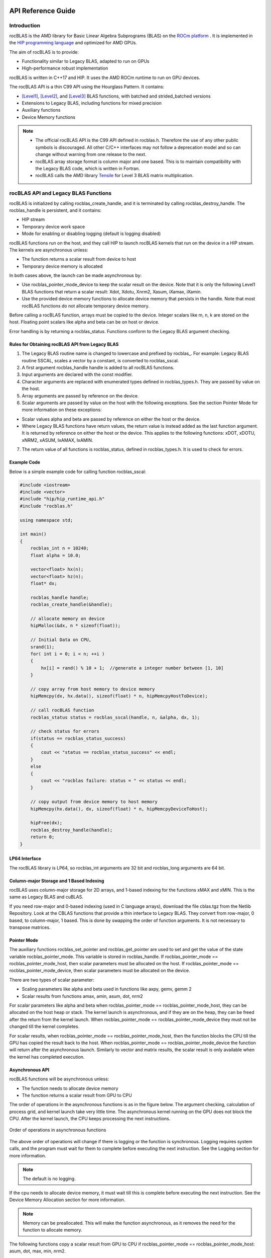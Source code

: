 
===================
API Reference Guide
===================

------------
Introduction
------------

rocBLAS is the AMD library for Basic Linear Algebra Subprograms (BLAS) on the `ROCm platform <https://docs.amd.com/>`__ . It is
implemented in the `HIP programming language <https://github.com/ROCm-Developer-Tools/HIP/>`__ and optimized for AMD GPUs.

The aim of rocBLAS is to provide:

- Functionality similar to Legacy BLAS, adapted to run on GPUs
- High-performance robust implementation

rocBLAS is written in C++17 and HIP. It uses the AMD ROCm runtime to run on GPU devices.

The rocBLAS API is a thin C99 API using the Hourglass Pattern. It contains:

- [Level1]_, [Level2]_, and [Level3]_ BLAS functions, with batched and strided_batched versions
- Extensions to Legacy BLAS, including functions for mixed precision
- Auxiliary functions
- Device Memory functions

.. note::
  - The official rocBLAS API is the C99 API defined in rocblas.h. Therefore the use of any other public symbols is discouraged. All other C/C++ interfaces may not follow a deprecation model and so can change without warning from one release to the next.
  - rocBLAS array storage format is column major and one based. This is to maintain compatibility with the Legacy BLAS code, which is written in Fortran.
  - rocBLAS calls the AMD library `Tensile <https://github.com/ROCmSoftwarePlatform/Tensile>`_ for Level 3 BLAS matrix multiplication.

--------------------------------------
rocBLAS API and Legacy BLAS Functions
--------------------------------------

rocBLAS is initialized by calling rocblas_create_handle, and it is terminated by calling rocblas_destroy_handle. The rocblas_handle is persistent, and it contains:

- HIP stream
- Temporary device work space
- Mode for enabling or disabling logging (default is logging disabled)

rocBLAS functions run on the host, and they call HIP to launch rocBLAS kernels that run on the device in a HIP stream. The kernels are asynchronous unless:

- The function returns a scalar result from device to host
- Temporary device memory is allocated

In both cases above, the launch can be made asynchronous by:

- Use rocblas_pointer_mode_device to keep the scalar result on the device. Note that it is only the following Level1 BLAS functions that return a scalar result: Xdot, Xdotu, Xnrm2, Xasum, iXamax, iXamin.

- Use the provided device memory functions to allocate device memory that persists in the handle. Note that most rocBLAS functions do not allocate temporary device memory.

Before calling a rocBLAS function, arrays must be copied to the device. Integer scalars like m, n, k are stored on the host. Floating point scalars like alpha and beta can be on host or device.

Error handling is by returning a rocblas_status. Functions conform to the Legacy BLAS argument checking.


Rules for Obtaining rocBLAS API from Legacy BLAS
^^^^^^^^^^^^^^^^^^^^^^^^^^^^^^^^^^^^^^^^^^^^^^^^

1. The Legacy BLAS routine name is changed to lowercase and prefixed
   by rocblas\_. For example: Legacy BLAS routine SSCAL, scales a vector by a constant, is converted to rocblas_sscal.

2. A first argument rocblas_handle handle is added to all rocBLAS
   functions.

3. Input arguments are declared with the const modifier.

4. Character arguments are replaced with enumerated types defined in
   rocblas_types.h. They are passed by value on the host.

5. Array arguments are passed by reference on the device.

6. Scalar arguments are passed by value on the host with the following
   exceptions. See the section Pointer Mode for more information on
   these exceptions:

-  Scalar values alpha and beta are passed by reference on either the
   host or the device.

-  Where Legacy BLAS functions have return values, the return value is
   instead added as the last function argument. It is returned by
   reference on either the host or the device. This applies to the
   following functions: xDOT, xDOTU, xNRM2, xASUM, IxAMAX, IxAMIN.

7. The return value of all functions is rocblas_status, defined in
   rocblas_types.h. It is used to check for errors.


Example Code
^^^^^^^^^^^^

Below is a simple example code for calling function rocblas_sscal:

.. code-block:: c++

   #include <iostream>
   #include <vector>
   #include "hip/hip_runtime_api.h"
   #include "rocblas.h"

   using namespace std;

   int main()
   {
       rocblas_int n = 10240;
       float alpha = 10.0;

       vector<float> hx(n);
       vector<float> hz(n);
       float* dx;

       rocblas_handle handle;
       rocblas_create_handle(&handle);

       // allocate memory on device
       hipMalloc(&dx, n * sizeof(float));

       // Initial Data on CPU,
       srand(1);
       for( int i = 0; i < n; ++i )
       {
           hx[i] = rand() % 10 + 1;  //generate a integer number between [1, 10]
       }

       // copy array from host memory to device memory
       hipMemcpy(dx, hx.data(), sizeof(float) * n, hipMemcpyHostToDevice);

       // call rocBLAS function
       rocblas_status status = rocblas_sscal(handle, n, &alpha, dx, 1);

       // check status for errors
       if(status == rocblas_status_success)
       {
           cout << "status == rocblas_status_success" << endl;
       }
       else
       {
           cout << "rocblas failure: status = " << status << endl;
       }

       // copy output from device memory to host memory
       hipMemcpy(hx.data(), dx, sizeof(float) * n, hipMemcpyDeviceToHost);

       hipFree(dx);
       rocblas_destroy_handle(handle);
       return 0;
   }


LP64 Interface
^^^^^^^^^^^^^^

The rocBLAS library is LP64, so rocblas_int arguments are 32 bit and
rocblas_long arguments are 64 bit.


Column-major Storage and 1 Based Indexing
^^^^^^^^^^^^^^^^^^^^^^^^^^^^^^^^^^^^^^^^^

rocBLAS uses column-major storage for 2D arrays, and 1-based indexing
for the functions xMAX and xMIN. This is the same as Legacy BLAS and
cuBLAS.

If you need row-major and 0-based indexing (used in C language arrays), download the file cblas.tgz from the Netlib Repository.
Look at the CBLAS functions that provide a thin interface to Legacy BLAS. They convert from row-major, 0 based, to column-major, 1
based. This is done by swapping the order of function arguments. It is not necessary to transpose matrices.


Pointer Mode
^^^^^^^^^^^^

The auxiliary functions rocblas_set_pointer and rocblas_get_pointer are
used to set and get the value of the state variable
rocblas_pointer_mode. This variable is stored in rocblas_handle. If rocblas_pointer_mode ==
rocblas_pointer_mode_host, then scalar parameters must be allocated on
the host. If rocblas_pointer_mode == rocblas_pointer_mode_device, then
scalar parameters must be allocated on the device.

There are two types of scalar parameter:

* Scaling parameters like alpha and beta used in functions like axpy, gemv, gemm 2

* Scalar results from functions amax, amin, asum, dot, nrm2

For scalar parameters like alpha and beta when rocblas_pointer_mode ==
rocblas_pointer_mode_host, they can be allocated on the host heap or
stack. The kernel launch is asynchronous, and if they are on the heap,
they can be freed after the return from the kernel launch. When
rocblas_pointer_mode == rocblas_pointer_mode_device they must not be
changed till the kernel completes.

For scalar results, when rocblas_pointer_mode ==
rocblas_pointer_mode_host, then the function blocks the CPU till the GPU
has copied the result back to the host. When rocblas_pointer_mode ==
rocblas_pointer_mode_device the function will return after the
asynchronous launch. Similarly to vector and matrix results, the scalar
result is only available when the kernel has completed execution.


Asynchronous API
^^^^^^^^^^^^^^^^

rocBLAS functions will be asynchronous unless:

* The function needs to allocate device memory

* The function returns a scalar result from GPU to CPU

The order of operations in the asynchronous functions is as in the figure
below. The argument checking, calculation of process grid, and kernel
launch take very little time. The asynchronous kernel running on the GPU
does not block the CPU. After the kernel launch, the CPU keeps processing
the next instructions.

.. asynch_blocks
.. figure:: ./data/asynch_function.PNG
   :alt: code blocks in asynch function call
   :align: center

   Order of operations in asynchronous functions


The above order of operations will change if there is logging or the
function is synchronous. Logging requires system calls, and the program
must wait for them to complete before executing the next instruction.
See the Logging section for more information.

.. note:: The default is no logging.

If the cpu needs to allocate device memory, it must wait till this is complete before
executing the next instruction. See the Device Memory Allocation section for more information.

.. note:: Memory can be preallocated. This will make the function asynchronous, as it removes the need for the function to allocate memory.

The following functions copy a scalar result from GPU to CPU if
rocblas_pointer_mode == rocblas_pointer_mode_host: asum, dot, max, min, nrm2.

This makes the function synchronous, as the program must wait
for the copy before executing the next instruction. See the section on
Pointer Mode for more information.

.. note:: Set rocblas_pointer_mode to rocblas_pointer_mode_device makes the function asynchronous by keeping the result on the GPU.

The order of operations with logging, device memory allocation, and return of a scalar
result is as in the figure below:

.. asynch_blocks
.. figure:: ./data/synchronous_function.PNG
   :alt: code blocks in synchronous function call
   :align: center

   Code blocks in synchronous function call


Complex Number Data Types
^^^^^^^^^^^^^^^^^^^^^^^^^

Data types for rocBLAS complex numbers in the API are a special case.  For C compiler users, gcc, and other non-hipcc compiler users, these types
are exposed as a struct with x and y components and identical memory layout to std::complex for float and double precision.   Internally a templated
C++ class is defined, but it should be considered deprecated for external use.   For simplified usage with Hipified code there is an option
to interpret the API as using hipFloatComplex and hipDoubleComplex types (i.e. typedef hipFloatComplex rocblas_float_complex).  This is provided
for users to avoid casting when using the hip complex types in their code.  As the memory layout is consistent across all three types,
it is safe to cast arguments to API calls between the 3 types: hipFloatComplex, std::complex<float>, and rocblas_float_complex, as well as for
the double precision variants. To expose the API as using the hip defined complex types, user can use either a compiler define or inlined
#define ROCM_MATHLIBS_API_USE_HIP_COMPLEX before including the header file <rocblas.h>.  Thus the API is compatible with both forms, but
recompilation is required to avoid casting if switching to pass in the hip complex types.  Most device memory pointers are passed with void*
types to hip utility functions (e.g. hipMemcpy), so uploading memory from std::complex arrays or hipFloatComplex arrays requires no changes
regardless of complex data type API choice.


MI100 (gfx908) Considerations
^^^^^^^^^^^^^^^^^^^^^^^^^^^^^

On nodes with the MI100 (gfx908), MFMA (Matrix-Fused-Multiply-Add)
instructions are available to substantially speed up matrix operations.
This hardware feature is used in all gemm and gemm-based functions in
rocBLAS with 32-bit or shorter base datatypes with an associated 32-bit
compute_type (f32_r, i32_r, or f32_c as appropriate).

Specifically, rocBLAS takes advantage of MI100's MFMA instructions for
three real base types f16_r, bf16_r, and f32_r with compute_type f32_r,
one integral base type i8_r with compute_type i32_r, and one complex
base type f32_c with compute_type f32_c.  In summary, all GEMM APIs and
APIs for GEMM-based functions using these five base types and their
associated compute_type (explicit or implicit) take advantage of MI100's
MFMA instructions.

.. note::

   The use of MI100's MFMA instructions is automatic.  There is no user control for on/off.

   Not all problem sizes may select MFMA-based kernels; additional tuning may be needed to get good performance.


MI200 (gfx90a) Considerations
^^^^^^^^^^^^^^^^^^^^^^^^^^^^^

On nodes with the MI200 (gfx90a), MFMA_F64 instructions are available to
substantially speed up double precision matrix operations.  This
hardware feature is used in all GEMM and GEMM-based functions in
rocBLAS with 64-bit floating-point datatype, namely DGEMM, ZGEMM,
DTRSM, ZTRSM, DTRMM, ZTRMM, DSYRKX, and ZSYRKX.

The MI200 MFMA_F16, MFMA_BF16 and MFMA_BF16_1K instructions
flush subnormal input/output data ("denorms") to zero. It is observed that
certain use cases utilizing the HPA (High Precision Accumulate) HGEMM
kernels where a_type=b_type=c_type=d_type=f16_r and compute_type=f32_r
do not tolerate the MI200's flush-denorms-to-zero behavior well
due to F16's limited exponent range. An alternate implementation of the
HPA HGEMM kernel utilizing the MFMA_BF16_1K instruction is provided which,
takes advantage of BF16's much larger exponent range, albeit with reduced
accuracy.  To select the alternate implementation of HPA HGEMM with the
gemm_ex/gemm_strided_batched_ex functions, for the flags argument, use
the enum value of rocblas_gemm_flags_fp16_alt_impl.

.. note::

   The use of MI200's MFMA instructions (including MFMA_F64) is automatic.  There is no user control for on/off.

   Not all problem sizes may select MFMA-based kernels; additional tuning may be needed to get good performance.

-----------------------
Deprecations by version
-----------------------

Announced in rocBLAS 2.45
^^^^^^^^^^^^^^^^^^^^^^^^^

Replace is_complex by rocblas_is_complex
''''''''''''''''''''''''''''''''''''''''

From rocBLAS 3.0 the trait is_complex for rocblas complex types has been removed. Replace with rocblas_is_complex

Replace truncate with rocblas_truncate
''''''''''''''''''''''''''''''''''''''

From rocBLAS 3.0 enum truncate_t and the value truncate has been removed and replaced by rocblas_truncate_t
and rocblas_truncate, respectively.

Announced in rocBLAS 2.46
^^^^^^^^^^^^^^^^^^^^^^^^^

Remove ability for hipBLAS to set rocblas_int8_type_for_hipblas
'''''''''''''''''''''''''''''''''''''''''''''''''''''''''''''''

From rocBLAS 3.0 remove enum rocblas_int8_type_for_hipblas and the functions rocblas_get_int8_type_for_hipblas and
rocblas_set_int8_type_for_hipblas. These are used by hipBLAS to select either int8_t or packed_int8x4 datatype.
In hipBLAS the option to use packed_int8x4 will be removed, only int8_t will be available.


Announced in rocBLAS 3.0
^^^^^^^^^^^^^^^^^^^^^^^^

Replace Legacy BLAS in-place trmm functions with trmm functions that support both in-place and out-of-place functionality
'''''''''''''''''''''''''''''''''''''''''''''''''''''''''''''''''''''''''''''''''''''''''''''''''''''''''''''''''''''''''
Use of the deprecated Legacy BLAS in-place trmm functions will give deprecation warnings telling
you to compile with -DROCBLAS_V3 and use the new in-place and out-of-place trmm functions.

Note that there are no deprecation warnings for the rocBLAS Fortran API.

The Legacy BLAS in-place trmm calculates B <- alpha * op(A) * B. Matrix B is replaced in-place by
triangular matrix A multiplied by matrix B. The prototype in the include file rocblas-functions.h is:

::

    rocblas_status rocblas_strmm(rocblas_handle    handle,
                                 rocblas_side      side,
                                 rocblas_fill      uplo,
                                 rocblas_operation transA,
                                 rocblas_diagonal  diag,
                                 rocblas_int       m,
                                 rocblas_int       n,
                                 const float*      alpha,
                                 const float*      A,
                                 rocblas_int       lda,
                                 float*            B,
                                 rocblas_int       ldb);

rocBLAS 3.0 deprecates the legacy BLAS trmm functionality and replaces it with C <- alpha * op(A) * B. The prototype is:

::

    rocblas_status rocblas_strmm(rocblas_handle    handle,
                                 rocblas_side      side,
                                 rocblas_fill      uplo,
                                 rocblas_operation transA,
                                 rocblas_diagonal  diag,
                                 rocblas_int       m,
                                 rocblas_int       n,
                                 const float*      alpha,
                                 const float*      A,
                                 rocblas_int       lda,
                                 const float*      B,
                                 rocblas_int       ldb,
                                 float*            C,
                                 rocblas_int       ldc);

The new API provides the legacy BLAS in-place functionality if you set pointer C equal to pointer B and
ldc equal to ldb.

There are similar deprecations for the _batched and _strided_batched versions of trmm.

Remove rocblas_gemm_ext2
''''''''''''''''''''''''
rocblas_gemm_ext2 is deprecated and it will be removed in the next major release of rocBLAS.

Removal of rocblas_query_int8_layout_flag
'''''''''''''''''''''''''''''''''''''''''
rocblas_query_int8_layout_flag will be removed and support will end for the rocblas_gemm_flags_pack_int8x4 enum in rocblas_gemm_flags
in a future release. rocblas_int8_type_for_hipblas will remain until rocblas_query_int8_layout_flag is removed.

Remove user_managed mode from rocblas_handle
''''''''''''''''''''''''''''''''''''''''''''

From rocBLAS 4.0, the schemes for allocating temporary device memory would be reduced to two from four.

Existing four schemes are:

* rocblas_managed
* user_managed, preallocate
* user_managed, manual
* user_owned

From rocBLAS 4.0, the two schemes would be rocblas_managed and user_owned.
The functionality of user_managed ( both preallocate and manual) would be combined into rocblas_managed scheme.

Due to this the following APIs would be affected:

* `rocblas_is_user_managing_device_memory()` will be removed.
* `rocblas_set_device_memory_size()` will be replaced by a future function `rocblas_increase_device_memory_size()`, this new API would allow users to increase the device memory pool size at runtime.

Announced in rocBLAS 3.1
^^^^^^^^^^^^^^^^^^^^^^^^

Removal of __STDC_WANT_IEC_60559_TYPES_EXT__ define
'''''''''''''''''''''''''''''''''''''''''''''''''''

Prior to rocBLAS 4.0, __STDC_WANT_IEC_60559_TYPES_EXT__ was defined in rocblas.h, or more specifically rocblas-types.h, before including float.h. From rocBLAS 4.0, this
define will be removed. Users who want ISO/IEC TS 18661-3:2015 functionality must define __STDC_WANT_IEC_60559_TYPES_EXT__ before including float.h and rocblas.h.

=================
Using rocBLAS API
=================

This section describes how to use the rocBLAS library API.


-----------------
rocBLAS Datatypes
-----------------


rocblas_handle
^^^^^^^^^^^^^^^

.. doxygentypedef:: rocblas_handle


rocblas_int
^^^^^^^^^^^^

.. doxygentypedef:: rocblas_int


rocblas_stride
^^^^^^^^^^^^^^^

.. doxygentypedef:: rocblas_stride


rocblas_half
^^^^^^^^^^^^

.. doxygenstruct:: rocblas_half


rocblas_bfloat16
^^^^^^^^^^^^^^^^^

.. doxygenstruct:: rocblas_bfloat16


rocblas_float_complex
^^^^^^^^^^^^^^^^^^^^^^

.. doxygenstruct:: rocblas_float_complex


rocblas_double_complex
^^^^^^^^^^^^^^^^^^^^^^^

.. doxygenstruct:: rocblas_double_complex


-------------------
rocBLAS Enumeration
-------------------

   Enumeration constants have numbering that is consistent with CBLAS, ACML, most standard C BLAS libraries


rocblas_operation
^^^^^^^^^^^^^^^^^

.. doxygenenum:: rocblas_operation


rocblas_fill
^^^^^^^^^^^^^

.. doxygenenum:: rocblas_fill


rocblas_diagonal
^^^^^^^^^^^^^^^^^

.. doxygenenum:: rocblas_diagonal


rocblas_side
^^^^^^^^^^^^

.. doxygenenum:: rocblas_side


rocblas_status
^^^^^^^^^^^^^^^

.. doxygenenum:: rocblas_status


rocblas_datatype
^^^^^^^^^^^^^^^^^

.. doxygenenum:: rocblas_datatype


rocblas_pointer_mode
^^^^^^^^^^^^^^^^^^^^^

.. doxygenenum:: rocblas_pointer_mode


rocblas_atomics_mode
^^^^^^^^^^^^^^^^^^^^^

.. doxygenenum:: rocblas_atomics_mode


rocblas_layer_mode
^^^^^^^^^^^^^^^^^^^

.. doxygenenum:: rocblas_layer_mode


rocblas_gemm_algo
^^^^^^^^^^^^^^^^^

.. doxygenenum:: rocblas_gemm_algo


rocblas_gemm_flags
^^^^^^^^^^^^^^^^^^^

.. doxygenenum:: rocblas_gemm_flags


------------------------
rocBLAS Helper functions
------------------------

Auxiliary Functions
^^^^^^^^^^^^^^^^^^^

.. doxygenfunction:: rocblas_create_handle
.. doxygenfunction:: rocblas_destroy_handle
.. doxygenfunction:: rocblas_set_stream
.. doxygenfunction:: rocblas_get_stream
.. doxygenfunction:: rocblas_set_pointer_mode
.. doxygenfunction:: rocblas_get_pointer_mode
.. doxygenfunction:: rocblas_set_atomics_mode
.. doxygenfunction:: rocblas_get_atomics_mode
.. doxygenfunction:: rocblas_query_int8_layout_flag
.. doxygenfunction:: rocblas_pointer_to_mode
.. doxygenfunction:: rocblas_set_vector
.. doxygenfunction:: rocblas_get_vector
.. doxygenfunction:: rocblas_set_matrix
.. doxygenfunction:: rocblas_get_matrix
.. doxygenfunction:: rocblas_set_vector_async
.. doxygenfunction:: rocblas_set_matrix_async
.. doxygenfunction:: rocblas_get_matrix_async
.. doxygenfunction:: rocblas_initialize
.. doxygenfunction:: rocblas_status_to_string

Device Memory Allocation Functions
^^^^^^^^^^^^^^^^^^^^^^^^^^^^^^^^^^

.. doxygenfunction:: rocblas_start_device_memory_size_query
.. doxygenfunction:: rocblas_stop_device_memory_size_query
.. doxygenfunction:: rocblas_get_device_memory_size
.. doxygenfunction:: rocblas_set_device_memory_size
.. doxygenfunction:: rocblas_set_workspace
.. doxygenfunction:: rocblas_is_managing_device_memory
.. doxygenfunction:: rocblas_is_user_managing_device_memory

For more detailed informationt, refer to sections :ref:`Device Memory Allocation Usage` and :ref:`Device Memory allocation in detail`.

Build Information Functions
^^^^^^^^^^^^^^^^^^^^^^^^^^^

.. doxygenfunction:: rocblas_get_version_string_size
.. doxygenfunction:: rocblas_get_version_string

-------------------------
rocBLAS Level-1 functions
-------------------------

rocblas_iXamax + batched, strided_batched
^^^^^^^^^^^^^^^^^^^^^^^^^^^^^^^^^^^^^^^^^

.. doxygenfunction:: rocblas_isamax
   :outline:
.. doxygenfunction:: rocblas_idamax
   :outline:
.. doxygenfunction:: rocblas_icamax
   :outline:
.. doxygenfunction:: rocblas_izamax

.. doxygenfunction:: rocblas_isamax_batched
   :outline:
.. doxygenfunction:: rocblas_idamax_batched
   :outline:
.. doxygenfunction:: rocblas_icamax_batched
   :outline:
.. doxygenfunction:: rocblas_izamax_batched

.. doxygenfunction:: rocblas_isamax_strided_batched
   :outline:
.. doxygenfunction:: rocblas_idamax_strided_batched
   :outline:
.. doxygenfunction:: rocblas_icamax_strided_batched
   :outline:
.. doxygenfunction:: rocblas_izamax_strided_batched


rocblas_iXamin + batched, strided_batched
^^^^^^^^^^^^^^^^^^^^^^^^^^^^^^^^^^^^^^^^^

.. doxygenfunction:: rocblas_isamin
   :outline:
.. doxygenfunction:: rocblas_idamin
   :outline:
.. doxygenfunction:: rocblas_icamin
   :outline:
.. doxygenfunction:: rocblas_izamin

.. doxygenfunction:: rocblas_isamin_batched
   :outline:
.. doxygenfunction:: rocblas_idamin_batched
   :outline:
.. doxygenfunction:: rocblas_icamin_batched
   :outline:
.. doxygenfunction:: rocblas_izamin_batched

.. doxygenfunction:: rocblas_isamin_strided_batched
   :outline:
.. doxygenfunction:: rocblas_idamin_strided_batched
   :outline:
.. doxygenfunction:: rocblas_icamin_strided_batched
   :outline:
.. doxygenfunction:: rocblas_izamin_strided_batched

rocblas_Xasum + batched, strided_batched
^^^^^^^^^^^^^^^^^^^^^^^^^^^^^^^^^^^^^^^^

.. doxygenfunction:: rocblas_sasum
   :outline:
.. doxygenfunction:: rocblas_dasum
   :outline:
.. doxygenfunction:: rocblas_scasum
   :outline:
.. doxygenfunction:: rocblas_dzasum

.. doxygenfunction:: rocblas_sasum_batched
   :outline:
.. doxygenfunction:: rocblas_dasum_batched
   :outline:
.. doxygenfunction:: rocblas_scasum_batched
   :outline:
.. doxygenfunction:: rocblas_dzasum_batched

.. doxygenfunction:: rocblas_sasum_strided_batched
   :outline:
.. doxygenfunction:: rocblas_dasum_strided_batched
   :outline:
.. doxygenfunction:: rocblas_scasum_strided_batched
   :outline:
.. doxygenfunction:: rocblas_dzasum_strided_batched

rocblas_Xaxpy + batched, strided_batched
^^^^^^^^^^^^^^^^^^^^^^^^^^^^^^^^^^^^^^^^^

.. doxygenfunction:: rocblas_saxpy
   :outline:
.. doxygenfunction:: rocblas_daxpy
   :outline:
.. doxygenfunction:: rocblas_haxpy
   :outline:
.. doxygenfunction:: rocblas_caxpy
   :outline:
.. doxygenfunction:: rocblas_zaxpy

.. doxygenfunction:: rocblas_saxpy_batched
   :outline:
.. doxygenfunction:: rocblas_daxpy_batched
   :outline:
.. doxygenfunction:: rocblas_haxpy_batched
   :outline:
.. doxygenfunction:: rocblas_caxpy_batched
   :outline:
.. doxygenfunction:: rocblas_zaxpy_batched

.. doxygenfunction:: rocblas_saxpy_strided_batched
   :outline:
.. doxygenfunction:: rocblas_daxpy_strided_batched
   :outline:
.. doxygenfunction:: rocblas_haxpy_strided_batched
   :outline:
.. doxygenfunction:: rocblas_caxpy_strided_batched
   :outline:
.. doxygenfunction:: rocblas_zaxpy_strided_batched

rocblas_Xcopy + batched, strided_batched
^^^^^^^^^^^^^^^^^^^^^^^^^^^^^^^^^^^^^^^^^

.. doxygenfunction:: rocblas_scopy
   :outline:
.. doxygenfunction:: rocblas_dcopy
   :outline:
.. doxygenfunction:: rocblas_ccopy
   :outline:
.. doxygenfunction:: rocblas_zcopy

.. doxygenfunction:: rocblas_scopy_batched
   :outline:
.. doxygenfunction:: rocblas_dcopy_batched
   :outline:
.. doxygenfunction:: rocblas_ccopy_batched
   :outline:
.. doxygenfunction:: rocblas_zcopy_batched

.. doxygenfunction:: rocblas_scopy_strided_batched
   :outline:
.. doxygenfunction:: rocblas_dcopy_strided_batched
   :outline:
.. doxygenfunction:: rocblas_ccopy_strided_batched
   :outline:
.. doxygenfunction:: rocblas_zcopy_strided_batched

rocblas_Xdot + batched, strided_batched
^^^^^^^^^^^^^^^^^^^^^^^^^^^^^^^^^^^^^^^

.. doxygenfunction:: rocblas_sdot
   :outline:
.. doxygenfunction:: rocblas_ddot
   :outline:
.. doxygenfunction:: rocblas_hdot
   :outline:
.. doxygenfunction:: rocblas_bfdot
   :outline:
.. doxygenfunction:: rocblas_cdotu
   :outline:
.. doxygenfunction:: rocblas_cdotc
   :outline:
.. doxygenfunction:: rocblas_zdotu
   :outline:
.. doxygenfunction:: rocblas_zdotc

.. doxygenfunction:: rocblas_sdot_batched
   :outline:
.. doxygenfunction:: rocblas_ddot_batched
   :outline:
.. doxygenfunction:: rocblas_hdot_batched
   :outline:
.. doxygenfunction:: rocblas_bfdot_batched
   :outline:
.. doxygenfunction:: rocblas_cdotu_batched
   :outline:
.. doxygenfunction:: rocblas_cdotc_batched
   :outline:
.. doxygenfunction:: rocblas_zdotu_batched
   :outline:
.. doxygenfunction:: rocblas_zdotc_batched

.. doxygenfunction:: rocblas_sdot_strided_batched
   :outline:
.. doxygenfunction:: rocblas_ddot_strided_batched
   :outline:
.. doxygenfunction:: rocblas_hdot_strided_batched
   :outline:
.. doxygenfunction:: rocblas_bfdot_strided_batched
   :outline:
.. doxygenfunction:: rocblas_cdotu_strided_batched
   :outline:
.. doxygenfunction:: rocblas_cdotc_strided_batched
   :outline:
.. doxygenfunction:: rocblas_zdotu_strided_batched
   :outline:
.. doxygenfunction:: rocblas_zdotc_strided_batched

rocblas_Xnrm2 + batched, strided_batched
^^^^^^^^^^^^^^^^^^^^^^^^^^^^^^^^^^^^^^^^

.. doxygenfunction:: rocblas_snrm2
   :outline:
.. doxygenfunction:: rocblas_dnrm2
   :outline:
.. doxygenfunction:: rocblas_scnrm2
   :outline:
.. doxygenfunction:: rocblas_dznrm2

.. doxygenfunction:: rocblas_snrm2_batched
   :outline:
.. doxygenfunction:: rocblas_dnrm2_batched
   :outline:
.. doxygenfunction:: rocblas_scnrm2_batched
   :outline:
.. doxygenfunction:: rocblas_dznrm2_batched

.. doxygenfunction:: rocblas_snrm2_strided_batched
   :outline:
.. doxygenfunction:: rocblas_dnrm2_strided_batched
   :outline:
.. doxygenfunction:: rocblas_scnrm2_strided_batched
   :outline:
.. doxygenfunction:: rocblas_dznrm2_strided_batched

rocblas_Xrot + batched, strided_batched
^^^^^^^^^^^^^^^^^^^^^^^^^^^^^^^^^^^^^^^

.. doxygenfunction:: rocblas_srot
   :outline:
.. doxygenfunction:: rocblas_drot
   :outline:
.. doxygenfunction:: rocblas_crot
   :outline:
.. doxygenfunction:: rocblas_csrot
   :outline:
.. doxygenfunction:: rocblas_zrot
   :outline:
.. doxygenfunction:: rocblas_zdrot

.. doxygenfunction:: rocblas_srot_batched
   :outline:
.. doxygenfunction:: rocblas_drot_batched
   :outline:
.. doxygenfunction:: rocblas_crot_batched
   :outline:
.. doxygenfunction:: rocblas_csrot_batched
   :outline:
.. doxygenfunction:: rocblas_zrot_batched
   :outline:
.. doxygenfunction:: rocblas_zdrot_batched

.. doxygenfunction:: rocblas_srot_strided_batched
   :outline:
.. doxygenfunction:: rocblas_drot_strided_batched
   :outline:
.. doxygenfunction:: rocblas_crot_strided_batched
   :outline:
.. doxygenfunction:: rocblas_csrot_strided_batched
   :outline:
.. doxygenfunction:: rocblas_zrot_strided_batched
   :outline:
.. doxygenfunction:: rocblas_zdrot_strided_batched

rocblas_Xrotg + batched, strided_batched
^^^^^^^^^^^^^^^^^^^^^^^^^^^^^^^^^^^^^^^^

.. doxygenfunction:: rocblas_srotg
   :outline:
.. doxygenfunction:: rocblas_drotg
   :outline:
.. doxygenfunction:: rocblas_crotg
   :outline:
.. doxygenfunction:: rocblas_zrotg

.. doxygenfunction:: rocblas_srotg_batched
   :outline:
.. doxygenfunction:: rocblas_drotg_batched
   :outline:
.. doxygenfunction:: rocblas_crotg_batched
   :outline:
.. doxygenfunction:: rocblas_zrotg_batched

.. doxygenfunction:: rocblas_srotg_strided_batched
   :outline:
.. doxygenfunction:: rocblas_drotg_strided_batched
   :outline:
.. doxygenfunction:: rocblas_crotg_strided_batched
   :outline:
.. doxygenfunction:: rocblas_zrotg_strided_batched

rocblas_Xrotm + batched, strided_batched
^^^^^^^^^^^^^^^^^^^^^^^^^^^^^^^^^^^^^^^^^

.. doxygenfunction:: rocblas_srotm
   :outline:
.. doxygenfunction:: rocblas_drotm

.. doxygenfunction:: rocblas_srotm_batched
   :outline:
.. doxygenfunction:: rocblas_drotm_batched

.. doxygenfunction:: rocblas_srotm_strided_batched
   :outline:
.. doxygenfunction:: rocblas_drotm_strided_batched

rocblas_Xrotmg + batched, strided_batched
^^^^^^^^^^^^^^^^^^^^^^^^^^^^^^^^^^^^^^^^^^

.. doxygenfunction:: rocblas_srotmg
   :outline:
.. doxygenfunction:: rocblas_drotmg

.. doxygenfunction:: rocblas_srotmg_batched
   :outline:
.. doxygenfunction:: rocblas_drotmg_batched

.. doxygenfunction:: rocblas_srotmg_strided_batched
   :outline:
.. doxygenfunction:: rocblas_drotmg_strided_batched

rocblas_Xscal + batched, strided_batched
^^^^^^^^^^^^^^^^^^^^^^^^^^^^^^^^^^^^^^^^^

.. doxygenfunction:: rocblas_sscal
   :outline:
.. doxygenfunction:: rocblas_dscal
   :outline:
.. doxygenfunction:: rocblas_cscal
   :outline:
.. doxygenfunction:: rocblas_zscal
   :outline:
.. doxygenfunction:: rocblas_csscal
   :outline:
.. doxygenfunction:: rocblas_zdscal

.. doxygenfunction:: rocblas_sscal_batched
   :outline:
.. doxygenfunction:: rocblas_dscal_batched
   :outline:
.. doxygenfunction:: rocblas_cscal_batched
   :outline:
.. doxygenfunction:: rocblas_zscal_batched
   :outline:
.. doxygenfunction:: rocblas_csscal_batched
   :outline:
.. doxygenfunction:: rocblas_zdscal_batched

.. doxygenfunction:: rocblas_sscal_strided_batched
   :outline:
.. doxygenfunction:: rocblas_dscal_strided_batched
   :outline:
.. doxygenfunction:: rocblas_cscal_strided_batched
   :outline:
.. doxygenfunction:: rocblas_zscal_strided_batched
   :outline:
.. doxygenfunction:: rocblas_csscal_strided_batched
   :outline:
.. doxygenfunction:: rocblas_zdscal_strided_batched

rocblas_Xswap + batched, strided_batched
^^^^^^^^^^^^^^^^^^^^^^^^^^^^^^^^^^^^^^^^^

.. doxygenfunction:: rocblas_sswap
   :outline:
.. doxygenfunction:: rocblas_dswap
   :outline:
.. doxygenfunction:: rocblas_cswap
   :outline:
.. doxygenfunction:: rocblas_zswap

.. doxygenfunction:: rocblas_sswap_batched
   :outline:
.. doxygenfunction:: rocblas_dswap_batched
   :outline:
.. doxygenfunction:: rocblas_cswap_batched
   :outline:
.. doxygenfunction:: rocblas_zswap_batched

.. doxygenfunction:: rocblas_sswap_strided_batched
   :outline:
.. doxygenfunction:: rocblas_dswap_strided_batched
   :outline:
.. doxygenfunction:: rocblas_cswap_strided_batched
   :outline:
.. doxygenfunction:: rocblas_zswap_strided_batched


-------------------------
rocBLAS Level-2 functions
-------------------------

rocblas_Xgbmv + batched, strided_batched
^^^^^^^^^^^^^^^^^^^^^^^^^^^^^^^^^^^^^^^^^

.. doxygenfunction:: rocblas_sgbmv
   :outline:
.. doxygenfunction:: rocblas_dgbmv
   :outline:
.. doxygenfunction:: rocblas_cgbmv
   :outline:
.. doxygenfunction:: rocblas_zgbmv

.. doxygenfunction:: rocblas_sgbmv_batched
   :outline:
.. doxygenfunction:: rocblas_dgbmv_batched
   :outline:
.. doxygenfunction:: rocblas_cgbmv_batched
   :outline:
.. doxygenfunction:: rocblas_zgbmv_batched

.. doxygenfunction:: rocblas_sgbmv_strided_batched
   :outline:
.. doxygenfunction:: rocblas_dgbmv_strided_batched
   :outline:
.. doxygenfunction:: rocblas_cgbmv_strided_batched
   :outline:
.. doxygenfunction:: rocblas_zgbmv_strided_batched

rocblas_Xgemv + batched, strided_batched
^^^^^^^^^^^^^^^^^^^^^^^^^^^^^^^^^^^^^^^^

.. doxygenfunction:: rocblas_sgemv
   :outline:
.. doxygenfunction:: rocblas_dgemv
   :outline:
.. doxygenfunction:: rocblas_cgemv
   :outline:
.. doxygenfunction:: rocblas_zgemv

.. doxygenfunction:: rocblas_sgemv_batched
   :outline:
.. doxygenfunction:: rocblas_dgemv_batched
   :outline:
.. doxygenfunction:: rocblas_cgemv_batched
   :outline:
.. doxygenfunction:: rocblas_zgemv_batched

.. doxygenfunction:: rocblas_sgemv_strided_batched
   :outline:
.. doxygenfunction:: rocblas_dgemv_strided_batched
   :outline:
.. doxygenfunction:: rocblas_cgemv_strided_batched
   :outline:
.. doxygenfunction:: rocblas_zgemv_strided_batched

rocblas_Xger + batched, strided_batched
^^^^^^^^^^^^^^^^^^^^^^^^^^^^^^^^^^^^^^^

.. doxygenfunction:: rocblas_sger
   :outline:
.. doxygenfunction:: rocblas_dger
   :outline:
.. doxygenfunction:: rocblas_cgeru
   :outline:
.. doxygenfunction:: rocblas_zgeru
   :outline:
.. doxygenfunction:: rocblas_cgerc
   :outline:
.. doxygenfunction:: rocblas_zgerc

.. doxygenfunction:: rocblas_sger_batched
   :outline:
.. doxygenfunction:: rocblas_dger_batched
   :outline:
.. doxygenfunction:: rocblas_cgeru_batched
   :outline:
.. doxygenfunction:: rocblas_zgeru_batched
   :outline:
.. doxygenfunction:: rocblas_cgerc_batched
   :outline:
.. doxygenfunction:: rocblas_zgerc_batched

.. doxygenfunction:: rocblas_sger_strided_batched
   :outline:
.. doxygenfunction:: rocblas_dger_strided_batched
   :outline:
.. doxygenfunction:: rocblas_cgeru_strided_batched
   :outline:
.. doxygenfunction:: rocblas_zgeru_strided_batched
   :outline:
.. doxygenfunction:: rocblas_cgerc_strided_batched
   :outline:
.. doxygenfunction:: rocblas_zgerc_strided_batched

rocblas_Xsbmv + batched, strided_batched
^^^^^^^^^^^^^^^^^^^^^^^^^^^^^^^^^^^^^^^^^

.. doxygenfunction:: rocblas_ssbmv
   :outline:
.. doxygenfunction:: rocblas_dsbmv

.. doxygenfunction:: rocblas_ssbmv_batched
   :outline:
.. doxygenfunction:: rocblas_dsbmv_batched

.. doxygenfunction:: rocblas_ssbmv_strided_batched
   :outline:
.. doxygenfunction:: rocblas_dsbmv_strided_batched

rocblas_Xspmv + batched, strided_batched
^^^^^^^^^^^^^^^^^^^^^^^^^^^^^^^^^^^^^^^^^

.. doxygenfunction:: rocblas_sspmv
   :outline:
.. doxygenfunction:: rocblas_dspmv

.. doxygenfunction:: rocblas_sspmv_batched
   :outline:
.. doxygenfunction:: rocblas_dspmv_batched

.. doxygenfunction:: rocblas_sspmv_strided_batched
   :outline:
.. doxygenfunction:: rocblas_dspmv_strided_batched

rocblas_Xspr + batched, strided_batched
^^^^^^^^^^^^^^^^^^^^^^^^^^^^^^^^^^^^^^^

.. doxygenfunction:: rocblas_sspr
   :outline:
.. doxygenfunction:: rocblas_dspr
   :outline:
.. doxygenfunction:: rocblas_cspr
   :outline:
.. doxygenfunction:: rocblas_zspr

.. doxygenfunction:: rocblas_sspr_batched
   :outline:
.. doxygenfunction:: rocblas_dspr_batched
   :outline:
.. doxygenfunction:: rocblas_cspr_batched
   :outline:
.. doxygenfunction:: rocblas_zspr_batched

.. doxygenfunction:: rocblas_sspr_strided_batched
   :outline:
.. doxygenfunction:: rocblas_dspr_strided_batched
   :outline:
.. doxygenfunction:: rocblas_cspr_strided_batched
   :outline:
.. doxygenfunction:: rocblas_zspr_strided_batched

rocblas_Xspr2 + batched, strided_batched
^^^^^^^^^^^^^^^^^^^^^^^^^^^^^^^^^^^^^^^^^

.. doxygenfunction:: rocblas_sspr2
   :outline:
.. doxygenfunction:: rocblas_dspr2

.. doxygenfunction:: rocblas_sspr2_batched
   :outline:
.. doxygenfunction:: rocblas_dspr2_batched

.. doxygenfunction:: rocblas_sspr2_strided_batched
   :outline:
.. doxygenfunction:: rocblas_dspr2_strided_batched

rocblas_Xsymv + batched, strided_batched
^^^^^^^^^^^^^^^^^^^^^^^^^^^^^^^^^^^^^^^^^

.. doxygenfunction:: rocblas_ssymv
   :outline:
.. doxygenfunction:: rocblas_dsymv
   :outline:
.. doxygenfunction:: rocblas_csymv
   :outline:
.. doxygenfunction:: rocblas_zsymv

.. doxygenfunction:: rocblas_ssymv_batched
   :outline:
.. doxygenfunction:: rocblas_dsymv_batched
   :outline:
.. doxygenfunction:: rocblas_csymv_batched
   :outline:
.. doxygenfunction:: rocblas_zsymv_batched

.. doxygenfunction:: rocblas_ssymv_strided_batched
   :outline:
.. doxygenfunction:: rocblas_dsymv_strided_batched
   :outline:
.. doxygenfunction:: rocblas_csymv_strided_batched
   :outline:
.. doxygenfunction:: rocblas_zsymv_strided_batched

rocblas_Xsyr + batched, strided_batched
^^^^^^^^^^^^^^^^^^^^^^^^^^^^^^^^^^^^^^^^

.. doxygenfunction:: rocblas_ssyr
   :outline:
.. doxygenfunction:: rocblas_dsyr
   :outline:
.. doxygenfunction:: rocblas_csyr
   :outline:
.. doxygenfunction:: rocblas_zsyr

.. doxygenfunction:: rocblas_ssyr_batched
   :outline:
.. doxygenfunction:: rocblas_dsyr_batched
   :outline:
.. doxygenfunction:: rocblas_csyr_batched
   :outline:
.. doxygenfunction:: rocblas_zsyr_batched

.. doxygenfunction:: rocblas_ssyr_strided_batched
   :outline:
.. doxygenfunction:: rocblas_dsyr_strided_batched
   :outline:
.. doxygenfunction:: rocblas_csyr_strided_batched
   :outline:
.. doxygenfunction:: rocblas_zsyr_strided_batched

rocblas_Xsyr2 + batched, strided_batched
^^^^^^^^^^^^^^^^^^^^^^^^^^^^^^^^^^^^^^^^^

.. doxygenfunction:: rocblas_ssyr2
   :outline:
.. doxygenfunction:: rocblas_dsyr2
   :outline:
.. doxygenfunction:: rocblas_csyr2
   :outline:
.. doxygenfunction:: rocblas_zsyr2

.. doxygenfunction:: rocblas_ssyr2_batched
   :outline:
.. doxygenfunction:: rocblas_dsyr2_batched
   :outline:
.. doxygenfunction:: rocblas_csyr2_batched
   :outline:
.. doxygenfunction:: rocblas_zsyr2_batched

.. doxygenfunction:: rocblas_ssyr2_strided_batched
   :outline:
.. doxygenfunction:: rocblas_dsyr2_strided_batched
   :outline:
.. doxygenfunction:: rocblas_csyr2_strided_batched
   :outline:
.. doxygenfunction:: rocblas_zsyr2_strided_batched

rocblas_Xtbmv + batched, strided_batched
^^^^^^^^^^^^^^^^^^^^^^^^^^^^^^^^^^^^^^^^^

.. doxygenfunction:: rocblas_stbmv
   :outline:
.. doxygenfunction:: rocblas_dtbmv
   :outline:
.. doxygenfunction:: rocblas_ctbmv
   :outline:
.. doxygenfunction:: rocblas_ztbmv

.. doxygenfunction:: rocblas_stbmv_batched
   :outline:
.. doxygenfunction:: rocblas_dtbmv_batched
   :outline:
.. doxygenfunction:: rocblas_ctbmv_batched
   :outline:
.. doxygenfunction:: rocblas_ztbmv_batched

.. doxygenfunction:: rocblas_stbmv_strided_batched
   :outline:
.. doxygenfunction:: rocblas_dtbmv_strided_batched
   :outline:
.. doxygenfunction:: rocblas_ctbmv_strided_batched
   :outline:
.. doxygenfunction:: rocblas_ztbmv_strided_batched

rocblas_Xtbsv + batched, strided_batched
^^^^^^^^^^^^^^^^^^^^^^^^^^^^^^^^^^^^^^^^^

.. doxygenfunction:: rocblas_stbsv
   :outline:
.. doxygenfunction:: rocblas_dtbsv
   :outline:
.. doxygenfunction:: rocblas_ctbsv
   :outline:
.. doxygenfunction:: rocblas_ztbsv

.. doxygenfunction:: rocblas_stbsv_batched
   :outline:
.. doxygenfunction:: rocblas_dtbsv_batched
   :outline:
.. doxygenfunction:: rocblas_ctbsv_batched
   :outline:
.. doxygenfunction:: rocblas_ztbsv_batched

.. doxygenfunction:: rocblas_stbsv_strided_batched
   :outline:
.. doxygenfunction:: rocblas_dtbsv_strided_batched
   :outline:
.. doxygenfunction:: rocblas_ctbsv_strided_batched
   :outline:
.. doxygenfunction:: rocblas_ztbsv_strided_batched

rocblas_Xtpmv + batched, strided_batched
^^^^^^^^^^^^^^^^^^^^^^^^^^^^^^^^^^^^^^^^^

.. doxygenfunction:: rocblas_stpmv
   :outline:
.. doxygenfunction:: rocblas_dtpmv
   :outline:
.. doxygenfunction:: rocblas_ctpmv
   :outline:
.. doxygenfunction:: rocblas_ztpmv

.. doxygenfunction:: rocblas_stpmv_batched
   :outline:
.. doxygenfunction:: rocblas_dtpmv_batched
   :outline:
.. doxygenfunction:: rocblas_ctpmv_batched
   :outline:
.. doxygenfunction:: rocblas_ztpmv_batched

.. doxygenfunction:: rocblas_stpmv_strided_batched
   :outline:
.. doxygenfunction:: rocblas_dtpmv_strided_batched
   :outline:
.. doxygenfunction:: rocblas_ctpmv_strided_batched
   :outline:
.. doxygenfunction:: rocblas_ztpmv_strided_batched

rocblas_Xtpsv + batched, strided_batched
^^^^^^^^^^^^^^^^^^^^^^^^^^^^^^^^^^^^^^^^^

.. doxygenfunction:: rocblas_stpsv
   :outline:
.. doxygenfunction:: rocblas_dtpsv
   :outline:
.. doxygenfunction:: rocblas_ctpsv
   :outline:
.. doxygenfunction:: rocblas_ztpsv

.. doxygenfunction:: rocblas_stpsv_batched
   :outline:
.. doxygenfunction:: rocblas_dtpsv_batched
   :outline:
.. doxygenfunction:: rocblas_ctpsv_batched
   :outline:
.. doxygenfunction:: rocblas_ztpsv_batched

.. doxygenfunction:: rocblas_stpsv_strided_batched
   :outline:
.. doxygenfunction:: rocblas_dtpsv_strided_batched
   :outline:
.. doxygenfunction:: rocblas_ctpsv_strided_batched
   :outline:
.. doxygenfunction:: rocblas_ztpsv_strided_batched

rocblas_Xtrmv + batched, strided_batched
^^^^^^^^^^^^^^^^^^^^^^^^^^^^^^^^^^^^^^^^^

.. doxygenfunction:: rocblas_strmv
   :outline:
.. doxygenfunction:: rocblas_dtrmv
   :outline:
.. doxygenfunction:: rocblas_ctrmv
   :outline:
.. doxygenfunction:: rocblas_ztrmv

.. doxygenfunction:: rocblas_strmv_batched
   :outline:
.. doxygenfunction:: rocblas_dtrmv_batched
   :outline:
.. doxygenfunction:: rocblas_ctrmv_batched
   :outline:
.. doxygenfunction:: rocblas_ztrmv_batched

.. doxygenfunction:: rocblas_strmv_strided_batched
   :outline:
.. doxygenfunction:: rocblas_dtrmv_strided_batched
   :outline:
.. doxygenfunction:: rocblas_ctrmv_strided_batched
   :outline:
.. doxygenfunction:: rocblas_ztrmv_strided_batched

rocblas_Xtrsv + batched, strided_batched
^^^^^^^^^^^^^^^^^^^^^^^^^^^^^^^^^^^^^^^^^

.. doxygenfunction:: rocblas_strsv
   :outline:
.. doxygenfunction:: rocblas_dtrsv
   :outline:
.. doxygenfunction:: rocblas_ctrsv
   :outline:
.. doxygenfunction:: rocblas_ztrsv

.. doxygenfunction:: rocblas_strsv_batched
   :outline:
.. doxygenfunction:: rocblas_dtrsv_batched
   :outline:
.. doxygenfunction:: rocblas_ctrsv_batched
   :outline:
.. doxygenfunction:: rocblas_ztrsv_batched

.. doxygenfunction:: rocblas_strsv_strided_batched
   :outline:
.. doxygenfunction:: rocblas_dtrsv_strided_batched
   :outline:
.. doxygenfunction:: rocblas_ctrsv_strided_batched
   :outline:
.. doxygenfunction:: rocblas_ztrsv_strided_batched

rocblas_Xhemv + batched, strided_batched
^^^^^^^^^^^^^^^^^^^^^^^^^^^^^^^^^^^^^^^^^

.. doxygenfunction:: rocblas_chemv
   :outline:
.. doxygenfunction:: rocblas_zhemv

.. doxygenfunction:: rocblas_chemv_batched
   :outline:
.. doxygenfunction:: rocblas_zhemv_batched

.. doxygenfunction:: rocblas_chemv_strided_batched
   :outline:
.. doxygenfunction:: rocblas_zhemv_strided_batched

rocblas_Xhbmv + batched, strided_batched
^^^^^^^^^^^^^^^^^^^^^^^^^^^^^^^^^^^^^^^^^

.. doxygenfunction:: rocblas_chbmv
   :outline:
.. doxygenfunction:: rocblas_zhbmv

.. doxygenfunction:: rocblas_chbmv_batched
   :outline:
.. doxygenfunction:: rocblas_zhbmv_batched

.. doxygenfunction:: rocblas_chbmv_strided_batched
   :outline:
.. doxygenfunction:: rocblas_zhbmv_strided_batched

rocblas_Xhpmv + batched, strided_batched
^^^^^^^^^^^^^^^^^^^^^^^^^^^^^^^^^^^^^^^^^

.. doxygenfunction:: rocblas_chpmv
   :outline:
.. doxygenfunction:: rocblas_zhpmv

.. doxygenfunction:: rocblas_chpmv_batched
   :outline:
.. doxygenfunction:: rocblas_zhpmv_batched

.. doxygenfunction:: rocblas_chpmv_strided_batched
   :outline:
.. doxygenfunction:: rocblas_zhpmv_strided_batched

rocblas_Xher + batched, strided_batched
^^^^^^^^^^^^^^^^^^^^^^^^^^^^^^^^^^^^^^^

.. doxygenfunction:: rocblas_cher
   :outline:
.. doxygenfunction:: rocblas_zher

.. doxygenfunction:: rocblas_cher_batched
   :outline:
.. doxygenfunction:: rocblas_zher_batched

.. doxygenfunction:: rocblas_cher_strided_batched
   :outline:
.. doxygenfunction:: rocblas_zher_strided_batched

rocblas_Xher2 + batched, strided_batched
^^^^^^^^^^^^^^^^^^^^^^^^^^^^^^^^^^^^^^^^^

.. doxygenfunction:: rocblas_cher2
   :outline:
.. doxygenfunction:: rocblas_zher2

.. doxygenfunction:: rocblas_cher2_batched
   :outline:
.. doxygenfunction:: rocblas_zher2_batched

.. doxygenfunction:: rocblas_cher2_strided_batched
   :outline:
.. doxygenfunction:: rocblas_zher2_strided_batched

rocblas_Xhpr + batched, strided_batched
^^^^^^^^^^^^^^^^^^^^^^^^^^^^^^^^^^^^^^^

.. doxygenfunction:: rocblas_chpr
   :outline:
.. doxygenfunction:: rocblas_zhpr

.. doxygenfunction:: rocblas_chpr_batched
   :outline:
.. doxygenfunction:: rocblas_zhpr_batched

.. doxygenfunction:: rocblas_chpr_strided_batched
   :outline:
.. doxygenfunction:: rocblas_zhpr_strided_batched

rocblas_Xhpr2 + batched, strided_batched
^^^^^^^^^^^^^^^^^^^^^^^^^^^^^^^^^^^^^^^^^

.. doxygenfunction:: rocblas_chpr2
   :outline:
.. doxygenfunction:: rocblas_zhpr2

.. doxygenfunction:: rocblas_chpr2_batched
   :outline:
.. doxygenfunction:: rocblas_zhpr2_batched

.. doxygenfunction:: rocblas_chpr2_strided_batched
   :outline:
.. doxygenfunction:: rocblas_zhpr2_strided_batched


-------------------------
rocBLAS Level-3 functions
-------------------------

rocblas_Xgemm + batched, strided_batched
^^^^^^^^^^^^^^^^^^^^^^^^^^^^^^^^^^^^^^^^

.. doxygenfunction:: rocblas_sgemm
   :outline:
.. doxygenfunction:: rocblas_dgemm
   :outline:
.. doxygenfunction:: rocblas_hgemm
   :outline:
.. doxygenfunction:: rocblas_cgemm
   :outline:
.. doxygenfunction:: rocblas_zgemm

.. doxygenfunction:: rocblas_sgemm_batched
   :outline:
.. doxygenfunction:: rocblas_dgemm_batched
   :outline:
.. doxygenfunction:: rocblas_hgemm_batched
   :outline:
.. doxygenfunction:: rocblas_cgemm_batched
   :outline:
.. doxygenfunction:: rocblas_zgemm_batched

.. doxygenfunction:: rocblas_sgemm_strided_batched
   :outline:
.. doxygenfunction:: rocblas_dgemm_strided_batched
   :outline:
.. doxygenfunction:: rocblas_hgemm_strided_batched
   :outline:
.. doxygenfunction:: rocblas_cgemm_strided_batched
   :outline:
.. doxygenfunction:: rocblas_zgemm_strided_batched

rocblas_Xsymm + batched, strided_batched
^^^^^^^^^^^^^^^^^^^^^^^^^^^^^^^^^^^^^^^^^

.. doxygenfunction:: rocblas_ssymm
   :outline:
.. doxygenfunction:: rocblas_dsymm
   :outline:
.. doxygenfunction:: rocblas_csymm
   :outline:
.. doxygenfunction:: rocblas_zsymm

.. doxygenfunction:: rocblas_ssymm_batched
   :outline:
.. doxygenfunction:: rocblas_dsymm_batched
   :outline:
.. doxygenfunction:: rocblas_csymm_batched
   :outline:
.. doxygenfunction:: rocblas_zsymm_batched

.. doxygenfunction:: rocblas_ssymm_strided_batched
   :outline:
.. doxygenfunction:: rocblas_dsymm_strided_batched
   :outline:
.. doxygenfunction:: rocblas_csymm_strided_batched
   :outline:
.. doxygenfunction:: rocblas_zsymm_strided_batched

rocblas_Xsyrk + batched, strided_batched
^^^^^^^^^^^^^^^^^^^^^^^^^^^^^^^^^^^^^^^^

.. doxygenfunction:: rocblas_ssyrk
   :outline:
.. doxygenfunction:: rocblas_dsyrk
   :outline:
.. doxygenfunction:: rocblas_csyrk
   :outline:
.. doxygenfunction:: rocblas_zsyrk

.. doxygenfunction:: rocblas_ssyrk_batched
   :outline:
.. doxygenfunction:: rocblas_dsyrk_batched
   :outline:
.. doxygenfunction:: rocblas_csyrk_batched
   :outline:
.. doxygenfunction:: rocblas_zsyrk_batched

.. doxygenfunction:: rocblas_ssyrk_strided_batched
   :outline:
.. doxygenfunction:: rocblas_dsyrk_strided_batched
   :outline:
.. doxygenfunction:: rocblas_csyrk_strided_batched
   :outline:
.. doxygenfunction:: rocblas_zsyrk_strided_batched

rocblas_Xsyr2k + batched, strided_batched
^^^^^^^^^^^^^^^^^^^^^^^^^^^^^^^^^^^^^^^^^

.. doxygenfunction:: rocblas_ssyr2k
   :outline:
.. doxygenfunction:: rocblas_dsyr2k
   :outline:
.. doxygenfunction:: rocblas_csyr2k
   :outline:
.. doxygenfunction:: rocblas_zsyr2k

.. doxygenfunction:: rocblas_ssyr2k_batched
   :outline:
.. doxygenfunction:: rocblas_dsyr2k_batched
   :outline:
.. doxygenfunction:: rocblas_csyr2k_batched
   :outline:
.. doxygenfunction:: rocblas_zsyr2k_batched

.. doxygenfunction:: rocblas_ssyr2k_strided_batched
   :outline:
.. doxygenfunction:: rocblas_dsyr2k_strided_batched
   :outline:
.. doxygenfunction:: rocblas_csyr2k_strided_batched
   :outline:
.. doxygenfunction:: rocblas_zsyr2k_strided_batched

rocblas_Xsyrkx + batched, strided_batched
^^^^^^^^^^^^^^^^^^^^^^^^^^^^^^^^^^^^^^^^^

.. doxygenfunction:: rocblas_ssyrkx
   :outline:
.. doxygenfunction:: rocblas_dsyrkx
   :outline:
.. doxygenfunction:: rocblas_csyrkx
   :outline:
.. doxygenfunction:: rocblas_zsyrkx

.. doxygenfunction:: rocblas_ssyrkx_batched
   :outline:
.. doxygenfunction:: rocblas_dsyrkx_batched
   :outline:
.. doxygenfunction:: rocblas_csyrkx_batched
   :outline:
.. doxygenfunction:: rocblas_zsyrkx_batched

.. doxygenfunction:: rocblas_ssyrkx_strided_batched
   :outline:
.. doxygenfunction:: rocblas_dsyrkx_strided_batched
   :outline:
.. doxygenfunction:: rocblas_csyrkx_strided_batched
   :outline:
.. doxygenfunction:: rocblas_zsyrkx_strided_batched

rocblas_Xtrmm + batched, strided_batched
^^^^^^^^^^^^^^^^^^^^^^^^^^^^^^^^^^^^^^^^^

.. doxygenfunction:: rocblas_strmm
   :outline:
.. doxygenfunction:: rocblas_dtrmm
   :outline:
.. doxygenfunction:: rocblas_ctrmm
   :outline:
.. doxygenfunction:: rocblas_ztrmm

.. doxygenfunction:: rocblas_strmm_batched
   :outline:
.. doxygenfunction:: rocblas_dtrmm_batched
   :outline:
.. doxygenfunction:: rocblas_ctrmm_batched
   :outline:
.. doxygenfunction:: rocblas_ztrmm_batched

.. doxygenfunction:: rocblas_strmm_strided_batched
   :outline:
.. doxygenfunction:: rocblas_dtrmm_strided_batched
   :outline:
.. doxygenfunction:: rocblas_ctrmm_strided_batched
   :outline:
.. doxygenfunction:: rocblas_ztrmm_strided_batched


rocblas_Xtrsm + batched, strided_batched
^^^^^^^^^^^^^^^^^^^^^^^^^^^^^^^^^^^^^^^^^

.. doxygenfunction:: rocblas_strsm
   :outline:
.. doxygenfunction:: rocblas_dtrsm
   :outline:
.. doxygenfunction:: rocblas_ctrsm
   :outline:
.. doxygenfunction:: rocblas_ztrsm

.. doxygenfunction:: rocblas_strsm_batched
   :outline:
.. doxygenfunction:: rocblas_dtrsm_batched
   :outline:
.. doxygenfunction:: rocblas_ctrsm_batched
   :outline:
.. doxygenfunction:: rocblas_ztrsm_batched

.. doxygenfunction:: rocblas_strsm_strided_batched
   :outline:
.. doxygenfunction:: rocblas_dtrsm_strided_batched
   :outline:
.. doxygenfunction:: rocblas_ctrsm_strided_batched
   :outline:
.. doxygenfunction:: rocblas_ztrsm_strided_batched

rocblas_Xhemm + batched, strided_batched
^^^^^^^^^^^^^^^^^^^^^^^^^^^^^^^^^^^^^^^^^

.. doxygenfunction:: rocblas_chemm
   :outline:
.. doxygenfunction:: rocblas_zhemm

.. doxygenfunction:: rocblas_chemm_batched
   :outline:
.. doxygenfunction:: rocblas_zhemm_batched

.. doxygenfunction:: rocblas_chemm_strided_batched
   :outline:
.. doxygenfunction:: rocblas_zhemm_strided_batched

rocblas_Xherk + batched, strided_batched
^^^^^^^^^^^^^^^^^^^^^^^^^^^^^^^^^^^^^^^^^

.. doxygenfunction:: rocblas_cherk
   :outline:
.. doxygenfunction:: rocblas_zherk

.. doxygenfunction:: rocblas_cherk_batched
   :outline:
.. doxygenfunction:: rocblas_zherk_batched

.. doxygenfunction:: rocblas_cherk_strided_batched
   :outline:
.. doxygenfunction:: rocblas_zherk_strided_batched

rocblas_Xher2k + batched, strided_batched
^^^^^^^^^^^^^^^^^^^^^^^^^^^^^^^^^^^^^^^^^^

.. doxygenfunction:: rocblas_cher2k
   :outline:
.. doxygenfunction:: rocblas_zher2k

.. doxygenfunction:: rocblas_cher2k_batched
   :outline:
.. doxygenfunction:: rocblas_zher2k_batched

.. doxygenfunction:: rocblas_cher2k_strided_batched
   :outline:
.. doxygenfunction:: rocblas_zher2k_strided_batched

rocblas_Xherkx + batched, strided_batched
^^^^^^^^^^^^^^^^^^^^^^^^^^^^^^^^^^^^^^^^^

.. doxygenfunction:: rocblas_cherkx
   :outline:
.. doxygenfunction:: rocblas_zherkx

.. doxygenfunction:: rocblas_cherkx_batched
   :outline:
.. doxygenfunction:: rocblas_zherkx_batched

.. doxygenfunction:: rocblas_cherkx_strided_batched
   :outline:
.. doxygenfunction:: rocblas_zherkx_strided_batched

rocblas_Xtrtri + batched, strided_batched
^^^^^^^^^^^^^^^^^^^^^^^^^^^^^^^^^^^^^^^^^^

.. doxygenfunction:: rocblas_strtri
   :outline:
.. doxygenfunction:: rocblas_dtrtri

.. doxygenfunction:: rocblas_strtri_batched
   :outline:
.. doxygenfunction:: rocblas_dtrtri_batched

.. doxygenfunction:: rocblas_strtri_strided_batched
   :outline:
.. doxygenfunction:: rocblas_dtrtri_strided_batched


-----------------
rocBLAS Extension
-----------------

rocblas_axpy_ex + batched, strided_batched
^^^^^^^^^^^^^^^^^^^^^^^^^^^^^^^^^^^^^^^^^^^

.. doxygenfunction:: rocblas_axpy_ex
.. doxygenfunction:: rocblas_axpy_batched_ex
.. doxygenfunction:: rocblas_axpy_strided_batched_ex

rocblas_dot_ex + batched, strided_batched
^^^^^^^^^^^^^^^^^^^^^^^^^^^^^^^^^^^^^^^^^

.. doxygenfunction:: rocblas_dot_ex
.. doxygenfunction:: rocblas_dot_batched_ex
.. doxygenfunction:: rocblas_dot_strided_batched_ex

rocblas_dotc_ex + batched, strided_batched
^^^^^^^^^^^^^^^^^^^^^^^^^^^^^^^^^^^^^^^^^^^

.. doxygenfunction:: rocblas_dotc_ex
.. doxygenfunction:: rocblas_dotc_batched_ex
.. doxygenfunction:: rocblas_dotc_strided_batched_ex

rocblas_nrm2_ex + batched, strided_batched
^^^^^^^^^^^^^^^^^^^^^^^^^^^^^^^^^^^^^^^^^^^

.. doxygenfunction:: rocblas_nrm2_ex
.. doxygenfunction:: rocblas_nrm2_batched_ex
.. doxygenfunction:: rocblas_nrm2_strided_batched_ex

rocblas_rot_ex + batched, strided_batched
^^^^^^^^^^^^^^^^^^^^^^^^^^^^^^^^^^^^^^^^^

.. doxygenfunction:: rocblas_rot_ex
.. doxygenfunction:: rocblas_rot_batched_ex
.. doxygenfunction:: rocblas_rot_strided_batched_ex

rocblas_scal_ex + batched, strided_batched
^^^^^^^^^^^^^^^^^^^^^^^^^^^^^^^^^^^^^^^^^^^

.. doxygenfunction:: rocblas_scal_ex
.. doxygenfunction:: rocblas_scal_batched_ex
.. doxygenfunction:: rocblas_scal_strided_batched_ex

rocblas_gemm_ex + batched, strided_batched
^^^^^^^^^^^^^^^^^^^^^^^^^^^^^^^^^^^^^^^^^^^

.. doxygenfunction:: rocblas_gemm_ex
.. doxygenfunction:: rocblas_gemm_batched_ex
.. doxygenfunction:: rocblas_gemm_strided_batched_ex

rocblas_gemm_ext2
^^^^^^^^^^^^^^^^^

.. doxygenfunction:: rocblas_gemm_ext2

rocblas_trsm_ex + batched, strided_batched
^^^^^^^^^^^^^^^^^^^^^^^^^^^^^^^^^^^^^^^^^^^

.. doxygenfunction:: rocblas_trsm_ex
.. doxygenfunction:: rocblas_trsm_batched_ex
.. doxygenfunction:: rocblas_trsm_strided_batched_ex

rocblas_Xgeam + batched, strided_batched
^^^^^^^^^^^^^^^^^^^^^^^^^^^^^^^^^^^^^^^^^

.. doxygenfunction:: rocblas_sgeam
   :outline:
.. doxygenfunction:: rocblas_dgeam
   :outline:
.. doxygenfunction:: rocblas_cgeam
   :outline:
.. doxygenfunction:: rocblas_zgeam

.. doxygenfunction:: rocblas_sgeam_batched
   :outline:
.. doxygenfunction:: rocblas_dgeam_batched
   :outline:
.. doxygenfunction:: rocblas_cgeam_batched
   :outline:
.. doxygenfunction:: rocblas_zgeam_batched

.. doxygenfunction:: rocblas_sgeam_strided_batched
   :outline:
.. doxygenfunction:: rocblas_dgeam_strided_batched
   :outline:
.. doxygenfunction:: rocblas_cgeam_strided_batched
   :outline:
.. doxygenfunction:: rocblas_zgeam_strided_batched


rocblas_Xdgmm + batched, strided_batched
^^^^^^^^^^^^^^^^^^^^^^^^^^^^^^^^^^^^^^^^

.. doxygenfunction:: rocblas_sdgmm
   :outline:
.. doxygenfunction:: rocblas_ddgmm
   :outline:
.. doxygenfunction:: rocblas_cdgmm
   :outline:
.. doxygenfunction:: rocblas_zdgmm

.. doxygenfunction:: rocblas_sdgmm_batched
   :outline:
.. doxygenfunction:: rocblas_ddgmm_batched
   :outline:
.. doxygenfunction:: rocblas_cdgmm_batched
   :outline:
.. doxygenfunction:: rocblas_zdgmm_batched

.. doxygenfunction:: rocblas_sdgmm_strided_batched
   :outline:
.. doxygenfunction:: rocblas_ddgmm_strided_batched
   :outline:
.. doxygenfunction:: rocblas_cdgmm_strided_batched
   :outline:
.. doxygenfunction:: rocblas_zdgmm_strided_batched

.. _Device Memory Allocation Usage:

---------------------
rocBLAS Beta Features
---------------------

To allow for future growth and changes, the features in this section are not subject to the same
level of backwards compatibility and support as the normal rocBLAS API. These features are subject
to change and/or removal in future release of rocBLAS.

To use the following beta API features, ROCBLAS_BETA_FEATURES_API must be defined before including rocblas.h.

rocblas_gemm_ex_get_solutions + batched, strided_batched
^^^^^^^^^^^^^^^^^^^^^^^^^^^^^^^^^^^^^^^^^^^^^^^^^^^^^^^^

.. doxygenfunction:: rocblas_gemm_ex_get_solutions
.. doxygenfunction:: rocblas_gemm_batched_ex_get_solutions
.. doxygenfunction:: rocblas_gemm_strided_batched_ex_get_solutions


-------------------------
Graph Support for rocBLAS
-------------------------

Graph support is added as a beta feature in rocBLAS. Most of the rocBLAS functions can be captured into a graph node via Graph ManagementHIP APIs, except those listed in :ref:`Functions Unsupported with Graph Capture`.
For complete list of support graph APIs, refer to `Graph ManagementHIP API <https://docs.amd.com/bundle/HIP-API-Guide-v5.2/page/group___graph.html>`__.

.. code-block:: c++

      CHECK_HIP_ERROR((hipStreamBeginCapture(stream, hipStreamCaptureModeGlobal));
      rocblas_<function>(<arguments>);
      CHECK_HIP_ERROR(hipStreamEndCapture(stream, &graph));

The above code will create a graph with `rocblas_function()` as graph node. The captured graph can be launched as shown below:

.. code-block:: c++

      CHECK_HIP_ERROR(hipGraphInstantiate(&instance, graph, NULL, NULL, 0));
      CHECK_HIP_ERROR(hipGraphLaunch(instance, stream));


Graph support requires Asynchronous HIP APIs, hence, users must enable stream-order memory allocation. For more details refer to section :ref:`stream order alloc`.

During stream capture, rocBLAS stores the allocated host and device memory in the handle and the allocated memory will be freed when the handle is destroyed.

.. _Functions Unsupported with Graph Capture:

Functions Unsupported with Graph Capture
^^^^^^^^^^^^^^^^^^^^^^^^^^^^^^^^^^^^^^^^

- The following Level-1 functions place results into host buffers (in pointer mode host) which enforces synchronization.

      - `dot`
      - `asum`
      - `nrm2`
      - `imax`
      - `imin`

- BLAS Level-3 and BLAS-EX functions in pointer mode device do not support HIP Graph. Support will be added in future releases.

HIP Graph Known Issues in rocBLAS
^^^^^^^^^^^^^^^^^^^^^^^^^^^^^^^^^
- On Windows platform, batched functions (Level-1, Level-2 and Level-3) produce incorrect results.

-----------------------------------
Device Memory Allocation in rocBLAS
-----------------------------------

The following computational functions use temporary device memory.

+------------------------------------+------------------------------------------------+
|Function                            |use of temporary device memory                  |
+====================================+================================================+
|L1 reduction functions              |reduction array                                 |
| - rocblas_Xdot                     |                                                |
| - rocblas_Xmax                     |                                                |
| - rocblas_Xmin                     |                                                |
| - rocblas_Xnrm2                    |                                                |
| - rocblas_dot_ex                   |                                                |
| - rocblas_nrm2_ex                  |                                                |
+------------------------------------+------------------------------------------------+
|L2 functions                        |result array before overwriting input           |
| - rocblas_Xtbmv                    |                                                |
| - rocblas_Xtpmv                    |                                                |
| - rocblas_Xtrmv                    |                                                |
| - rocblas_Xtrsv                    |                                                |
| - rocblas_Xgemv (optional)         |column reductions of skinny transposed matrices |
+------------------------------------+------------------------------------------------+
|L3 gemm based functions             |block of matrix                                 |
| - rocblas_Xtrsm                    |                                                |
| - rocblas_Xgemm                    |                                                |
| - rocblas_Xtrtri                   |                                                |
+------------------------------------+------------------------------------------------+
|auxiliary                           |buffer to compress noncontiguous arrays         |
| - rocblas_set_vector               |                                                |
| - rocblas_get_vector               |                                                |
| - rocblas_set_matrix               |                                                |
| - rocblas_get_matrix               |                                                |
+------------------------------------+------------------------------------------------+


For temporary device memory, rocBLAS uses a per-handle memory allocation with out-of-band management. The temporary device memory is stored in the handle. This allows for recycling temporary device memory across multiple computational kernels that use the same handle. Each handle has a single stream, and kernels execute in order in the stream, with each kernel completing before the next kernel in the stream starts. There are 4 schemes for temporary device memory:

#. **rocBLAS_managed**: This is the default scheme. If there is not enough memory in the handle, computational functions allocate the memory they require. Note that any memory allocated persists in the handle, so it is available for later computational functions that use the handle.
#. **user_managed, preallocate**: An environment variable is set before the rocBLAS handle is created, and thereafter there are no more allocations or deallocations.
#. **user_managed, manual**:  The user calls helper functions to get or set memory size throughout the program, thereby controlling when allocation and deallocation occur.
#. **user_owned**:  The user allocates workspace and calls a helper function to allow rocBLAS to access the workspace.

The default scheme has the disadvantage that allocation is synchronizing, so if there is not enough memory in the handle, a synchronizing deallocation and allocation occur.

Environment Variable for Preallocating
^^^^^^^^^^^^^^^^^^^^^^^^^^^^^^^^^^^^^^^
The environment variable ROCBLAS_DEVICE_MEMORY_SIZE is used to set how much memory to preallocate:

- If > 0, sets the default handle device memory size to the specified size (in bytes)
- If == 0 or unset, lets rocBLAS manage device memory, using a default size (like 32MB), and expanding it when necessary

Functions for Manually Setting Memory Size
^^^^^^^^^^^^^^^^^^^^^^^^^^^^^^^^^^^^^^^^^^

- rocblas_set_device_memory_size
- rocblas_get_device_memory_size
- rocblas_is_user_managing_device_memory

Function for Setting User Owned Workspace
^^^^^^^^^^^^^^^^^^^^^^^^^^^^^^^^^^^^^^^^^

- rocblas_set_workspace

Functions for Finding How Much Memory Is Required
^^^^^^^^^^^^^^^^^^^^^^^^^^^^^^^^^^^^^^^^^^^^^^^^^

- rocblas_start_device_memory_size_query
- rocblas_stop_device_memory_size_query
- rocblas_is_managing_device_memory

See the API section for information on the above functions.

rocBLAS Function Return Values for Insufficient Device Memory
^^^^^^^^^^^^^^^^^^^^^^^^^^^^^^^^^^^^^^^^^^^^^^^^^^^^^^^^^^^^^

If the user preallocates or manually allocates, then that size is used as the limit, and no resizing or synchronizing ever occurs. The following two function return values indicate insufficient memory:

- rocblas_status == rocblas_status_memory_error: indicates there is not sufficient device memory for a rocBLAS function
- rocblas_status == rocblas_status_perf_degraded: indicates that a slower algorithm was used because of insufficient device memory for the optimal algorithm

.. _stream order alloc:

Stream-Ordered Memory Allocation
^^^^^^^^^^^^^^^^^^^^^^^^^^^^^^^^
Stream-ordered device memory allocation is added to rocBLAS. Asynchronous allocators ( hipMallocAsync() and hipFreeAsync() ) are used to allow allocation and free to be stream order.

This is a non-default beta option enabled by setting the environment variable ROCBLAS_STREAM_ORDER_ALLOC.

A user may check if the device supports stream-order allocation by calling hipDeviceGetAttribute() with device attribute hipDeviceAttributeMemoryPoolsSupported.

Environment Variable to Enable Stream-Ordered Memory Allocation
'''''''''''''''''''''''''''''''''''''''''''''''''''''''''''''''
On supported platforms, environment variable ROCBLAS_STREAM_ORDER_ALLOC is used to enable stream-ordered memory allocation.

- if > 0, sets the allocation to be stream-ordered, uses hipMallocAsync/hipFreeAsync to manage device memory.
- if == 0 or unset, uses hipMalloc/hipFree to manage device memory.

Supports Switching Streams Without Any Synchronization
''''''''''''''''''''''''''''''''''''''''''''''''''''''
Stream-order memory allocation allows swithcing of streams without the need to call hipStreamSynchronize().

------------------
Logging in rocBLAS
------------------

**Note that performance will degrade when logging is enabled.**

User can set four environment variables to control logging:

* ``ROCBLAS_LAYER``

* ``ROCBLAS_LOG_TRACE_PATH``

* ``ROCBLAS_LOG_BENCH_PATH``

* ``ROCBLAS_LOG_PROFILE_PATH``

``ROCBLAS_LAYER`` is a bitwise OR of zero or more bit masks as follows:

*  If ``ROCBLAS_LAYER`` is not set, then there is no logging.

*  If ``(ROCBLAS_LAYER & 1) != 0``, then there is trace logging.

*  If ``(ROCBLAS_LAYER & 2) != 0``, then there is bench logging.

*  If ``(ROCBLAS_LAYER & 4) != 0``, then there is profile logging.

Trace logging outputs a line each time a rocBLAS function is called. The
line contains the function name and the values of arguments.

Bench logging outputs a line each time a rocBLAS function is called. The
line can be used with the executable ``rocblas-bench`` to call the
function with the same arguments.

Profile logging, at the end of program execution, outputs a YAML
description of each rocBLAS function called, the values of its
performance-critical arguments, and the number of times it was called
with those arguments (the ``call_count``). Some arguments, such as
``alpha`` and ``beta`` in GEMM, are recorded with a value representing
the category that the argument falls in, such as ``-1``, ``0``, ``1``,
or ``2``. The number of categories, and the values representing them,
may change over time, depending on how many categories are needed to
adequately represent all the values that can affect the performance
of the function.

The default stream for logging output is standard error. Three
environment variables can set the full path name for a log file:

* ``ROCBLAS_LOG_TRACE_PATH`` sets the full path name for trace logging.
* ``ROCBLAS_LOG_BENCH_PATH`` sets the full path name for bench logging.
* ``ROCBLAS_LOG_PROFILE_PATH`` sets the full path name for profile logging.

For example, in Bash shell, to output bench logging to the file
``bench_logging.txt`` in your present working directory:

* ``export ROCBLAS_LOG_BENCH_PATH=$PWD/bench_logging.txt``

Note that a full path is required, not a relative path. In the above
command $PWD expands to the full path of your present working directory.
If paths are not set, then the logging output is streamed to standard error.

When profile logging is enabled, memory usage increases. If the
program exits abnormally, then it is possible that profile logging will
not be outputted before the program exits.

**References:**

.. [Level1] C. L. Lawson, R. J. Hanson, D. Kincaid, and F. T. Krogh, Basic Linear Algebra Subprograms for FORTRAN usage, ACM Trans. Math. Soft., 5 (1979), pp. 308--323.

.. [Level2] J. J. Dongarra, J. Du Croz, S. Hammarling, and R. J. Hanson, An extended set of FORTRAN Basic Linear Algebra Subprograms, ACM Trans. Math. Soft., 14 (1988), pp. 1--17

.. [Level3] J. J. Dongarra, J. Du Croz, S. Hammarling, and R. J. Hanson, Algorithm 656: An extended set of FORTRAN Basic Linear Algebra Subprograms, ACM Trans. Math. Soft., 14 (1988), pp. 18--32

